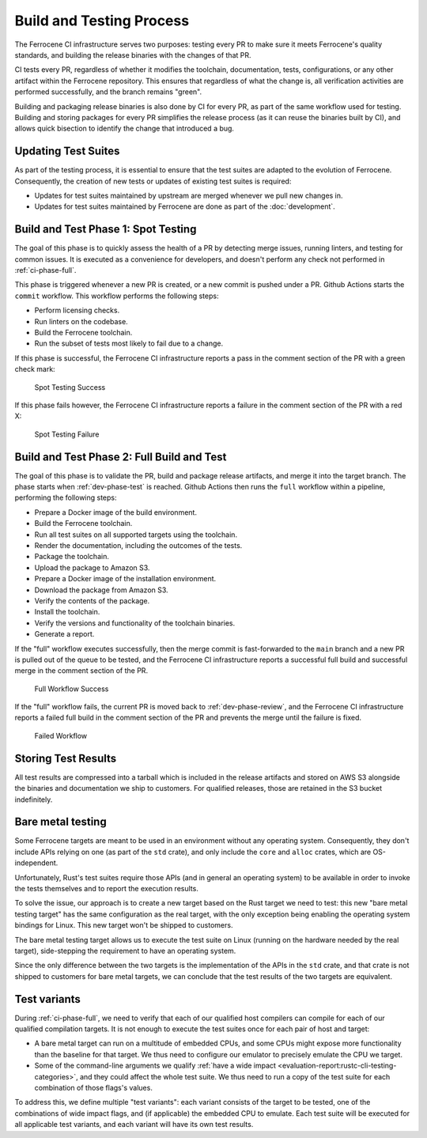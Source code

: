 .. SPDX-License-Identifier: MIT OR Apache-2.0
   SPDX-FileCopyrightText: The Ferrocene Developers

.. default-domain:: qualification

Build and Testing Process
=========================

The Ferrocene CI infrastructure serves two purposes: testing every PR to make
sure it meets Ferrocene's quality standards, and building the release binaries
with the changes of that PR.

CI tests every PR, regardless of whether it modifies the toolchain,
documentation, tests, configurations, or any other artifact within the
Ferrocene repository. This ensures that regardless of what the change is, all
verification activities are performed successfully, and the branch remains
"green".

Building and packaging release binaries is also done by CI for every PR, as
part of the same workflow used for testing. Building and storing packages for
every PR simplifies the release process (as it can reuse the binaries built by
CI), and allows quick bisection to identify the change that introduced a bug.

Updating Test Suites
--------------------

As part of the testing process, it is essential to ensure that the test suites
are adapted to the evolution of Ferrocene. Consequently, the creation of new
tests or updates of existing test suites is required:

* Updates for test suites maintained by upstream are merged whenever we pull
  new changes in.

* Updates for test suites maintained by Ferrocene are done as part of
  the :doc:`development`.

.. _ci-phase-spot:

Build and Test Phase 1: Spot Testing
------------------------------------

The goal of this phase is to quickly assess the health of a PR by detecting
merge issues, running linters, and testing for common issues. It is executed as
a convenience for developers, and doesn't perform any check not performed in
:ref:`ci-phase-full`.

This phase is triggered whenever a new PR is created, or a new commit is pushed
under a PR. Github Actions starts the ``commit`` workflow. This workflow performs
the following steps:

* Perform licensing checks.
* Run linters on the codebase.
* Build the Ferrocene toolchain.
* Run the subset of tests most likely to fail due to a change.

If this phase is successful, the Ferrocene CI infrastructure reports a pass in
the comment section of the PR with a green check mark:

.. figure:: figures/test-success-msg.png

   Spot Testing Success

If this phase fails however, the Ferrocene CI infrastructure reports a failure
in the comment section of the PR with a red X:

.. figure:: figures/test-failure-msg.png

   Spot Testing Failure

.. _ci-phase-full:

Build and Test Phase 2: Full Build and Test
-------------------------------------------

The goal of this phase is to validate the PR, build and package release
artifacts, and merge it into the target branch. The phase starts when
:ref:`dev-phase-test` is reached. Github Actions then runs the ``full`` workflow
within a pipeline, performing the following steps:

* Prepare a Docker image of the build environment.
* Build the Ferrocene toolchain.
* Run all test suites on all supported targets using the toolchain.
* Render the documentation, including the outcomes of the tests.
* Package the toolchain.
* Upload the package to Amazon S3.
* Prepare a Docker image of the installation environment.
* Download the package from Amazon S3.
* Verify the contents of the package.
* Install the toolchain.
* Verify the versions and functionality of the toolchain binaries.
* Generate a report.

If the "full" workflow executes successfully, then the merge commit is
fast-forwarded to the ``main`` branch and a new PR is pulled out of the queue to
be tested, and the Ferrocene CI infrastructure reports a successful full build
and successful merge in the comment section of the PR.

.. figure:: figures/full-workflow-success.png

   Full Workflow Success

If the "full" workflow fails, the current PR is moved back to
:ref:`dev-phase-review`, and the Ferrocene CI infrastructure reports a failed
full build in the comment section of the PR and prevents the merge until the
failure is fixed.

.. figure:: figures/bors-failed-workflow.png

   Failed Workflow

Storing Test Results
--------------------

All test results are compressed into a tarball which is included in the release
artifacts and stored on AWS S3 alongside the binaries and documentation we ship
to customers. For qualified releases, those are retained in the S3 bucket
indefinitely.

.. _bare-metal-testing:

Bare metal testing
------------------

Some Ferrocene targets are meant to be used in an environment without any
operating system. Consequently, they don't include APIs relying on one (as part
of the ``std`` crate), and only include the ``core`` and ``alloc`` crates,
which are OS-independent.

Unfortunately, Rust's test suites require those APIs (and in general an
operating system) to be available in order to invoke the tests themselves and
to report the execution results.

To solve the issue, our approach is to create a new target based on the Rust
target we need to test: this new "bare metal testing target" has the same
configuration as the real target, with the only exception being enabling the
operating system bindings for Linux. This new target won't be shipped to
customers.

The bare metal testing target allows us to execute the test suite on Linux
(running on the hardware needed by the real target), side-stepping the
requirement to have an operating system.

Since the only difference between the two targets is the implementation of the
APIs in the ``std`` crate, and that crate is not shipped to customers for bare
metal targets, we can conclude that the test results of the two targets are
equivalent.

.. _test-variants:

Test variants
-------------

During :ref:`ci-phase-full`, we need to verify that each of our qualified host
compilers can compile for each of our qualified compilation targets. It is not
enough to execute the test suites once for each pair of host and target:

- A bare metal target can run on a multitude of embedded CPUs, and some CPUs
  might expose more functionality than the baseline for that target. We thus
  need to configure our emulator to precisely emulate the CPU we target.

- Some of the command-line arguments we qualify :ref:`have a wide impact
  <evaluation-report:rustc-cli-testing-categories>`, and they could affect the
  whole test suite. We thus need to run a copy of the test suite for each
  combination of those flags's values.

To address this, we define multiple "test variants": each variant consists of
the target to be tested, one of the combinations of wide impact flags, and (if
applicable) the embedded CPU to emulate. Each test suite will be executed for
all applicable test variants, and each variant will have its own test results.
